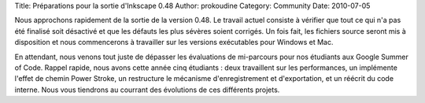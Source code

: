 Title: Préparations pour la sortie d'Inkscape 0.48
Author: prokoudine
Category: Community
Date: 2010-07-05

Nous approchons rapidement de la sortie de la version 0.48. Le
travail actuel consiste à vérifier que tout ce qui n'a pas été
finalisé soit désactivé et que les défauts les plus sévères soient
corrigés. Un fois fait, les fichiers source seront mis à disposition
et nous commencerons à travailler sur les versions exécutables pour
Windows et Mac.

En attendant, nous venons tout juste de dépasser les évaluations de
mi-parcours pour nos étudiants aux Google Summer of Code. Rappel
rapide, nous avons cette année cinq étudiants : deux travaillent
sur les performances, un implémente l'effet de chemin Power Stroke,
un restructure le mécanisme d'enregistrement et d'exportation, et un
réécrit du code interne. Nous vous tiendrons au courrant des
évolutions de ces différents projets.
